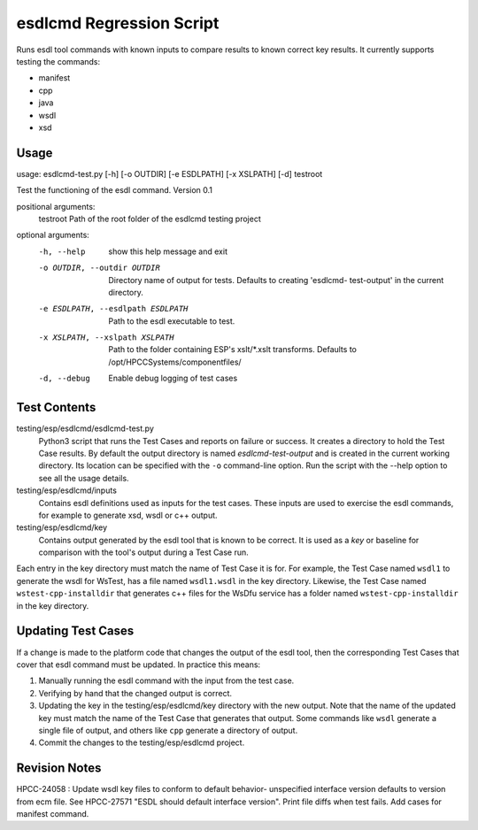 esdlcmd Regression Script
=========================

Runs esdl tool commands with known inputs to compare results to known correct key results. It currently supports testing the commands:

- manifest
- cpp
- java
- wsdl
- xsd

Usage
------

usage: esdlcmd-test.py [-h] [-o OUTDIR] [-e ESDLPATH] [-x XSLPATH] [-d] testroot

Test the functioning of the esdl command. Version 0.1

positional arguments:
  testroot              Path of the root folder of the esdlcmd testing project

optional arguments:
  -h, --help            show this help message and exit
  -o OUTDIR, --outdir OUTDIR
                        Directory name of output for tests. Defaults to creating 'esdlcmd-
                        test-output' in the current directory.
  -e ESDLPATH, --esdlpath ESDLPATH
                        Path to the esdl executable to test.
  -x XSLPATH, --xslpath XSLPATH
                        Path to the folder containing ESP's xslt/*.xslt transforms.
                        Defaults to /opt/HPCCSystems/componentfiles/
  -d, --debug           Enable debug logging of test cases


Test Contents
--------------

testing/esp/esdlcmd/esdlcmd-test.py
  Python3 script that runs the Test Cases and reports on failure or success. It creates a directory to hold the Test Case results. By default the output directory is named *esdlcmd-test-output* and is created in the current working directory. Its location can be specified with the ``-o`` command-line option. Run the script with the --help option to see all the usage details.

testing/esp/esdlcmd/inputs
  Contains esdl definitions used as inputs for the test cases. These inputs are used to exercise the esdl commands, for example to generate xsd, wsdl or c++ output.

testing/esp/esdlcmd/key
    Contains output generated by the esdl tool that is known to be correct. It is used as a *key* or baseline for comparison with the tool's output during a Test Case run.

Each entry in the key directory must match the name of Test Case it is for. For example, the Test Case named ``wsdl1`` to generate the wsdl for WsTest, has a file named ``wsdl1.wsdl`` in the key directory. Likewise, the Test Case named ``wstest-cpp-installdir`` that generates c++ files for the WsDfu service has a folder named ``wstest-cpp-installdir`` in the key directory.

Updating Test Cases
-------------------

If a change is made to the platform code that changes the output of the esdl tool, then the corresponding Test Cases that cover that esdl command must be updated. In practice this means:

1. Manually running the esdl command with the input from the test case.
2. Verifying by hand that the changed output is correct.
3. Updating the key in the testing/esp/esdlcmd/key directory with the new output. Note that the name of the updated key must match the name of the Test Case that generates that output. Some commands like ``wsdl`` generate a single file of output, and others like ``cpp`` generate a directory of output.
4. Commit the changes to the testing/esp/esdlcmd project.

Revision Notes
---------------
HPCC-24058 : Update wsdl key files to conform to default behavior- unspecified interface version defaults to version from ecm file. See HPCC-27571 "ESDL should default interface version". Print file diffs when test fails. Add cases for manifest command.
